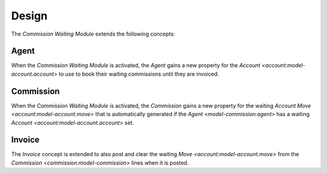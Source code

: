 ******
Design
******

The *Commission Waiting Module* extends the following concepts:

.. _model-commission.agent:

Agent
=====

When the *Commission Waiting Module* is activated, the *Agent* gains a new
property for the `Account <account:model-account.account>` to use to book
their waiting commissions until they are invoiced.

.. seealso::

   The `Agent <commission:model-commission.agent>` concept is introduced by the
   :doc:`Commission Module <commission:index>`.

.. _model-commission:

Commission
==========

When the *Commission Waiting Module* is activated, the *Commission* gains a new
property for the waiting `Account Move <account:model-account.move>` that is
automatically generated if the `Agent <model-commission.agent>` has a waiting
`Account <account:model-account.account>` set.

.. seealso::

   The `Commission <commission:model-commission>` concept is introduced by the
   :doc:`Commission Module <commission:index>`.

.. _model-account.invoice:

Invoice
=======

The *Invoice* concept is extended to also post and clear the waiting `Move
<account:model-account.move>` from the `Commission
<commission:model-commission>` lines when it is posted.

.. seealso::

   The `Invoice <account_invoice:model-account.invoice>` concept is introduced
   by the :doc:`Account Invoice Module <account_invoice:index>`.
